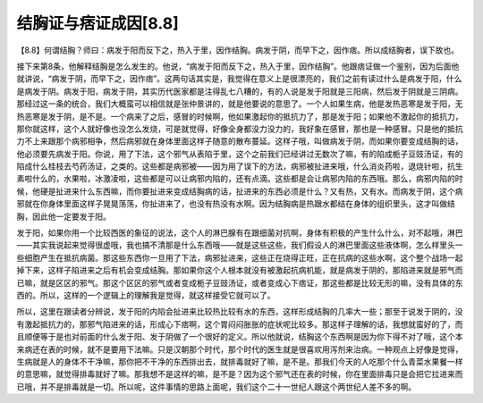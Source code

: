 结胸证与痞证成因[8.8]
=========================

【8.8】何谓结胸？师曰：病发于阳而反下之，热入于里，因作结胸。病发于阴，而早下之，因作痞。所以成结胸者，误下故也。

接下来第8条，他解释结胸是怎么发生的。他说，“病发于阳而反下之，热入于里，因作结胸”。他跟痞证做一个鉴别，因为后面他就讲说，“病发于阴，而早下之，因作痞”。这两句话其实是，我觉得在意义上是很漂亮的，我们之前有读过什么是病发于阳，什么是病发于阴。病发于阳，病发于阴，其实历代医家都是注得乱七八糟的，有的人说是发于阳就是三阳病，然后发于阴就是三阴病。那经过这一条的统合，我们大概蛮可以相信就是张仲景讲的，就是他要说的意思了。一个人如果生病，他是发热恶寒是发于阳，无热恶寒是发于阴，是不是。一个病来了之后，感冒的时候啊，他如果激起你的抵抗力了，那是发于阳；如果他不激起你的抵抗力，那你就这样，这个人就好像也没怎么发烧，可是就觉得，好像全身都没力没力的，我好象在感冒，那也是一种感冒。只是他的抵抗力不上来跟那个病邪相争，然后病邪就在身体里面这样子随意的散布蔓延。这样子哦，叫做病发于阴，而如果你要变成结胸的话，他必须要先病发于阳。你说，用了下法，这个邪气从表陷于里，这个之前我们已经讲过无数次了嘛，有的陷成栀子豆豉汤证，有的陷成什么桂枝去芍药汤证，之类的。这些都是病邪被——因为用了误下的方法，病邪被扯进来哦，什么消炎药啦，退烧针啦，抗生素啦什么的，水果啦，冰激凌啦，这些都是可以让病邪内陷的，还有点滴。这些都是会让病邪内陷的东西哦。那么，病邪内陷的时候，他硬是扯进来什么东西嘛，而你要扯进来变成结胸病的话，扯进来的东西必须是什么？又有热，又有水。而病发于阴，这个病邪就在你身体里面这样子晃晃荡荡，你扯进来了，也没有热没有水啊。因为结胸病是热跟水都结在身体的组织里头，这才叫做结胸，因此他一定要发于阳。

发于阳，如果你用一个比较西医的象征的说法，这个人的淋巴腺有在跟细菌对抗啊，身体有积极的产生什么什么，对不起哦，淋巴——其实我说起来觉得很虚哦，我也搞不清那是什么东西哦——就是这些这些，我们假设人的淋巴里面这些液体啊，怎么样里头一些细胞产生在抵抗病菌。那这些东西你一旦用了下法，病邪扯进来，这些正在烧得正旺，正在抗病的这些水啊，这个整个战场一起掉下来，这样子陷进来之后有机会变成结胸。那如果你这个人根本就没有被激起抗病机能，就是病发于阴的，那陷进来就是邪气而已嘛，就是区区的邪气。那这个区区的邪气或者变成栀子豆豉汤证，或者变成心下痞证，那这些都是比较无形的嘛，没有具体的东西的。所以，这样的一个逻辑上的理解我是觉得，就这样接受它就可以了。

所以，这里在跟读者分辨说，发于阳的内陷会扯进来比较热比较有水的东西，这样形成结胸的几率大一些；那至于说发于阴的，没有激起抵抗力的，那邪气陷进来的话，形成心下痞啊，这个胃闷闷胀胀的症状呢比较多。那这样子理解的话，我想就蛮好的了，而且顺便等于是也对前面的什么发于阳、发于阴做了一个很好的定义。所以他就说，结胸这个东西啊是因为你下得不对了哦，这个本来病还在表的时候，就不是要用下法嘛。只是汉朝那个时代，那个时代的医生就是很喜欢用泻剂来治病。一种观点上好像是觉得，生病就是人的身体不干净嘛，那你把不干净的东西排出去，就排毒就好了嘛，是不是。那我们今天的人吃那个什么青菜水果餐一样的意思嘛，就觉得排毒就好了嘛。那我想不是这样的嘛，是不是？因为这个邪气还在表的时候，你在里面排毒只是会把它拉进来而已哦，并不是排毒就是一切。所以呢，这件事情的思路上面呢，我们这个二十一世纪人跟这个两世纪人差不多的啊。
